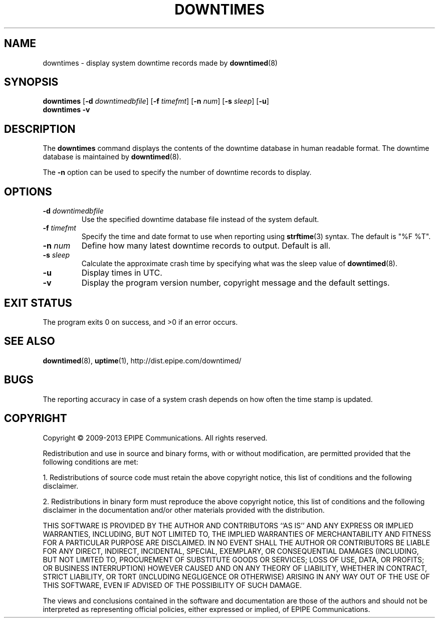 .\"-
.\" Copyright (c) 2009-2013 EPIPE Communications. All rights reserved.
.\"
.\" This software is licensed under the terms and conditions of the FreeBSD
.\" License which is also known as the Simplified BSD License. You should have
.\" received a copy of that license along with this software.
.\"
.TH DOWNTIMES 1 "2013-05-07" "version 0.6"
.SH NAME
downtimes \- display system downtime records made by
.BR downtimed (8)
.SH SYNOPSIS
.B downtimes
.RB [\| \-d
.IR downtimedbfile \|]
.RB [\| \-f
.IR timefmt \|]
.RB [\| \-n
.IR num \|]
.RB [\| \-s
.IR sleep \|]
.RB [\| \-u \|]
.br
.\".B downtime
.\".RB [\| \-d
.\".IR downtimedbfile \|]
.\".RB [\| \-f
.\".IR timefmt \|]
.\".RB [\| \-n
.\".IR num \|]
.\".RB [\| \-s
.\".IR sleep \|]
.\".RB [\| \-u \|]
.\".br
.B downtimes
.B \-v
.\".br
.\".B downtime
.\".B \-v
.SH DESCRIPTION
The
.B downtimes
command displays the contents of the downtime database in human readable
format. The downtime database is maintained by
.BR downtimed (8).
.PP
.\"The singular form
.\".B downtime
.\"displays only details about the last time the system was down where
.\"as the plural form
.\".B downtimes
.\"displays all the records in the database.
The
.B \-n
option can be used to specify the number of downtime
records to display.
.SH OPTIONS
.TP
.B \-d \fIdowntimedbfile\fR
Use the specified downtime database file instead of the system default.
.TP
.B \-f \fItimefmt\fR
Specify the time and date format to use when reporting using
.BR strftime (3)
syntax. The default is "%F %T".
.TP
.B \-n \fInum\fR
Define how many latest downtime records to output. Default is all.
.TP
.B \-s \fIsleep\fR
Calculate the approximate crash time by specifying what was the
sleep value of
.BR downtimed (8).
.TP
.B \-u
Display times in UTC.
.TP
.B \-v
Display the program version number, copyright message and the default
settings.
.SH EXIT STATUS
The program exits 0 on success, and >0 if an error occurs.
.SH SEE ALSO
.BR downtimed (8),
.BR uptime (1),
.ie !d pdfhref \
http://dist.epipe.com/downtimed/
.el \
.pdfhref W http://dist.epipe.com/downtimed/
.SH BUGS
The reporting accuracy in case of a system crash depends on how often the
time stamp is updated.
.SH COPYRIGHT
Copyright \(co 2009\-2013 EPIPE Communications. All rights reserved.
.PP
Redistribution and use in source and binary forms, with or without
modification, are permitted provided that the following conditions
are met:
.PP
1. Redistributions of source code must retain the above copyright
notice, this list of conditions and the following disclaimer.
.PP
2. Redistributions in binary form must reproduce the above copyright
notice, this list of conditions and the following disclaimer in the
documentation and/or other materials provided with the distribution.
.PP
THIS SOFTWARE IS PROVIDED BY THE AUTHOR AND CONTRIBUTORS ``AS IS'' AND
ANY EXPRESS OR IMPLIED WARRANTIES, INCLUDING, BUT NOT LIMITED TO, THE
IMPLIED WARRANTIES OF MERCHANTABILITY AND FITNESS FOR A PARTICULAR PURPOSE
ARE DISCLAIMED.  IN NO EVENT SHALL THE AUTHOR OR CONTRIBUTORS BE LIABLE
FOR ANY DIRECT, INDIRECT, INCIDENTAL, SPECIAL, EXEMPLARY, OR CONSEQUENTIAL
DAMAGES (INCLUDING, BUT NOT LIMITED TO, PROCUREMENT OF SUBSTITUTE GOODS
OR SERVICES; LOSS OF USE, DATA, OR PROFITS; OR BUSINESS INTERRUPTION)
HOWEVER CAUSED AND ON ANY THEORY OF LIABILITY, WHETHER IN CONTRACT, STRICT
LIABILITY, OR TORT (INCLUDING NEGLIGENCE OR OTHERWISE) ARISING IN ANY WAY
OUT OF THE USE OF THIS SOFTWARE, EVEN IF ADVISED OF THE POSSIBILITY OF
SUCH DAMAGE.
.PP
The views and conclusions contained in the software and documentation are
those of the authors and should not be interpreted as representing official
policies, either expressed or implied, of EPIPE Communications.
.\" eof
